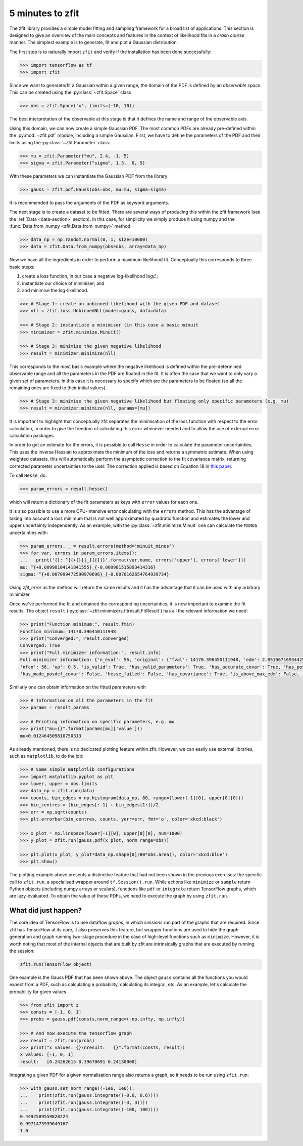 =================
5 minutes to zfit
=================

The zfit library provides a simple model fitting and sampling framework for a broad list of applications. This section is designed to give an overview of the main concepts and features in the context of likelihood fits in a *crash course* manner. The simplest example is to generate, fit and plot a Gaussian distribution.

The first step is to naturally import ``zfit`` and verify if the installation has been done successfully:

.. code-block:: pycon

    >>> import tensorflow as tf
    >>> import zfit


Since we want to generate/fit a Gaussian within a given range, the domain of the PDF is defined by an *observable space*. This can be created using the :py:class:`~zfit.Space` class

.. code-block:: pycon

    >>> obs = zfit.Space('x', limits=(-10, 10))

The best interpretation of the observable at this stage is that it defines the name and range of the observable axis.

Using this domain, we can now create a simple Gaussian PDF.
The most common PDFs are already pre-defined within the :py:mod:`~zfit.pdf` module, including a simple Gaussian.
First, we have to define the parameters of the PDF and their limits using the :py:class:`~zfit.Parameter` class:

.. code-block:: pycon

    >>> mu = zfit.Parameter("mu", 2.4, -1, 5)
    >>> sigma = zfit.Parameter("sigma", 1.3,  0, 5)

With these parameters we can instantiate the Gaussian PDF from the library

.. code-block:: pycon

    >>> gauss = zfit.pdf.Gauss(obs=obs, mu=mu, sigma=sigma)

It is recommended to pass the arguments of the PDF as keyword arguments.

The next stage is to create a dataset to be fitted. There are several ways of producing this within the zfit framework (see the :ref:`Data <data-section>` section). In this case, for simplicity we simply produce it using numpy and the :func:`Data.from_numpy <zfit.Data.from_numpy>` method:

.. code-block:: pycon

    >>> data_np = np.random.normal(0, 1, size=10000)
    >>> data = zfit.Data.from_numpy(obs=obs, array=data_np)

Now we have all the ingredients in order to perform a maximum likelihood fit. Conceptually this corresponds to three basic steps:

1. create a loss function, in our case a negative log-likelihood :math:`\log\mathcal{L}`;
2. instantiate our choice of minimiser; and
3. and minimise the log-likelihood.

.. code-block:: pycon

    >>> # Stage 1: create an unbinned likelihood with the given PDF and dataset
    >>> nll = zfit.loss.UnbinnedNLL(model=gauss, data=data)

    >>> # Stage 2: instantiate a minimiser (in this case a basic minuit
    >>> minimizer = zfit.minimize.Minuit()

    >>> # Stage 3: minimise the given negative likelihood
    >>> result = minimizer.minimize(nll)

This corresponds to the most basic example where the negative likelihood is defined within the pre-determined observable range and all the parameters in the PDF are floated in the fit. It is often the case that we want to only vary a given set of parameters. In this case it is necessary to specify which are the parameters to be floated (so all the remaining ones are fixed to their initial values).

.. code-block:: pycon

    >>> # Stage 3: minimise the given negative likelihood but floating only specific parameters (e.g. mu)
    >>> result = minimizer.minimize(nll, params=[mu])

It is important to highlight that conceptually zfit separates the minimisation of the loss function with respect to the error calculation, in order to give the freedom of calculating this error whenever needed and to allow the use of external error calculation packages.

In order to get an estimate for the errors, it is possible to call ``Hesse`` in order to calculate the parameter uncertainties. This uses the inverse Hessian to approximate the minimum of the loss and returns a symmetric estimate. When using weighted datasets, this will automatically perform the asymptotic correction to the fit covariance matrix, returning corrected parameter uncertainties to the user. The correction applied is based on Equation 18 in `this paper <https://arxiv.org/abs/1911.01303>`_.

To call ``Hesse``, do:

.. code-block:: pycon
    
    >>> param_errors = result.hesse()

which will return a dictionary of the fit parameters as keys with ``error`` values for each one.

It is also possible to use a more CPU-intensive error calculating with the ``errors`` method. This has the advantage of taking into account
a loss minimum that is not well approximated by quadratic function and estimates the lower and upper uncertainty independently.
As an example, with the :py:class:`~zfit.minimize.Minuit` one can calculate the ``MINOS`` uncertainties with:

.. code-block:: pycon

    >>> param_errors, _ = result.errors(method='minuit_minos')
    >>> for var, errors in param_errors.items():
    ...   print('{}: ^{{+{}}}_{{{}}}'.format(var.name, errors['upper'], errors['lower']))
    mu: ^{+0.00998104141841555}_{-0.009981515893414316}
    sigma: ^{+0.007099472590970696}_{-0.0070162654764939734}

Using `zfit_error` as the method will return the same results and it has the advantage that it can be used with any arbitrary minimizer.

Once we've performed the fit and obtained the corresponding uncertainties, it is now important to examine the fit results.
The object ``result`` (:py:class:`~zfit.minimizers.fitresult.FitResult`) has all the relevant information we need:

.. code-block:: pycon

    >>> print("Function minimum:", result.fmin)
    Function minimum: 14170.396450111948
    >>> print("Converged:", result.converged)
    Converged: True
    >>> print("Full minimizer information:", result.info)
    Full minimizer information: {'n_eval': 56, 'original': {'fval': 14170.396450111948, 'edm': 2.8519671693442587e-10,
    'nfcn': 56, 'up': 0.5, 'is_valid': True, 'has_valid_parameters': True, 'has_accurate_covar': True, 'has_posdef_covar': True,
    'has_made_posdef_covar': False, 'hesse_failed': False, 'has_covariance': True, 'is_above_max_edm': False, 'has_reached_call_limit': False}}

Similarly one can obtain information on the fitted parameters with

.. code-block:: pycon

    >>> # Information on all the parameters in the fit
    >>> params = result.params

    >>> # Printing information on specific parameters, e.g. mu
    >>> print("mu={}".format(params[mu]['value']))
    mu=0.012464509810750313

As already mentioned, there is no dedicated plotting feature within zfit. However, we can easily use external libraries, such as ``matplotlib``, to do the job:

.. code-block:: pycon

    >>> # Some simple matplotlib configurations
    >>> import matplotlib.pyplot as plt
    >>> lower, upper = obs.limits
    >>> data_np = zfit.run(data)
    >>> counts, bin_edges = np.histogram(data_np, 80, range=(lower[-1][0], upper[0][0]))
    >>> bin_centres = (bin_edges[:-1] + bin_edges[1:])/2.
    >>> err = np.sqrt(counts)
    >>> plt.errorbar(bin_centres, counts, yerr=err, fmt='o', color='xkcd:black')

    >>> x_plot = np.linspace(lower[-1][0], upper[0][0], num=1000)
    >>> y_plot = zfit.run(gauss.pdf(x_plot, norm_range=obs))

    >>> plt.plot(x_plot, y_plot*data_np.shape[0]/80*obs.area(), color='xkcd:blue')
    >>> plt.show()

.. image:: ../images/Gaussian.png

The plotting example above presents a distinctive feature that had not been shown in the previous exercises: the specific call to ``zfit.run``, a specialised wrapper around ``tf.Session().run``.
While actions like ``minimize`` or ``sample`` return Python objects (including numpy arrays or scalars), functions like ``pdf`` or ``integrate`` return TensorFlow graphs, which are lazy-evaluated.
To obtain the value of these PDFs, we need to execute the graph by using ``zfit.run``.


What did just happen?
---------------------

The core idea of TensorFlow is to use dataflow *graphs*, in which *sessions* run part of the graphs that are required. Since zfit has TensorFlow at its core, it also preserves this feature, but wrapper functions are used to hide the graph generation and graph running two-stage procedure in the case of high-level functions such as ``minimize``. However, it is worth noting that most of the internal objects that are built by zfit are intrinsically graphs that are executed by running the session:

.. code-block:: pycon

    zfit.run(TensorFlow_object)

One example is the Gauss PDF that has been shown above. The object ``gauss`` contains all the functions you would expect from a PDF, such as calculating a probability, calculating its integral, etc. As an example, let's calculate the probability for given values

.. code-block:: pycon

    >>> from zfit import z
    >>> consts = [-1, 0, 1]
    >>> probs = gauss.pdf(consts,norm_range=(-np.infty, np.infty))

    >>> # And now execute the tensorflow graph
    >>> result = zfit.run(probs)
    >>> print("x values: {}\nresult:   {}".format(consts, result))
    x values: [-1, 0, 1]
    result:   [0.24262615 0.39670691 0.24130008]

Integrating a given PDF for a given normalisation range also returns a graph, so it needs to be run using ``zfit.run``:

.. code-block:: pycon

    >>> with gauss.set_norm_range((-1e6, 1e6)):
    ...    print(zfit.run(gauss.integrate((-0.6, 0.6))))
    ...    print(zfit.run(gauss.integrate((-3, 3))))
    ...    print(zfit.run(gauss.integrate((-100, 100))))
    0.4492509559828224
    0.9971473939649167
    1.0

